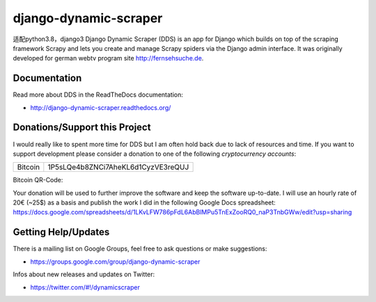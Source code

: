 ======================
django-dynamic-scraper
======================

适配python3.8，django3
Django Dynamic Scraper (DDS) is an app for Django which builds on top of the scraping framework Scrapy and lets
you create and manage Scrapy spiders via the Django admin interface. It was originally developed for german
webtv program site http://fernsehsuche.de.


Documentation
=============
Read more about DDS in the ReadTheDocs documentation:

* http://django-dynamic-scraper.readthedocs.org/

Donations/Support this Project
==============================
I would really like to spent more time for DDS but I am often hold back due to lack of resources
and time. If you want to support development please consider a donation to one of the following
*cryptocurrency accounts*:

======= ==================================
Bitcoin 1P5sLQe4b8ZNCi7AheKL6d1CyzVE3reQUJ        
======= ==================================

Bitcoin QR-Code:

.. image:: btc_donations.png

Your donation will be used to further improve the software and keep the software up-to-date. 
I will use an hourly rate of 20€ (~25$) as a basis and publish the work I did in the following Google Docs spreadsheet:
https://docs.google.com/spreadsheets/d/1LKvLFW786pFdL6AbBlMPu5TnExZooRQ0_naP3TnbGWw/edit?usp=sharing


Getting Help/Updates
====================
There is a mailing list on Google Groups, feel free to ask questions or make suggestions:

* https://groups.google.com/group/django-dynamic-scraper

Infos about new releases and updates on Twitter:

* https://twitter.com/#!/dynamicscraper 
